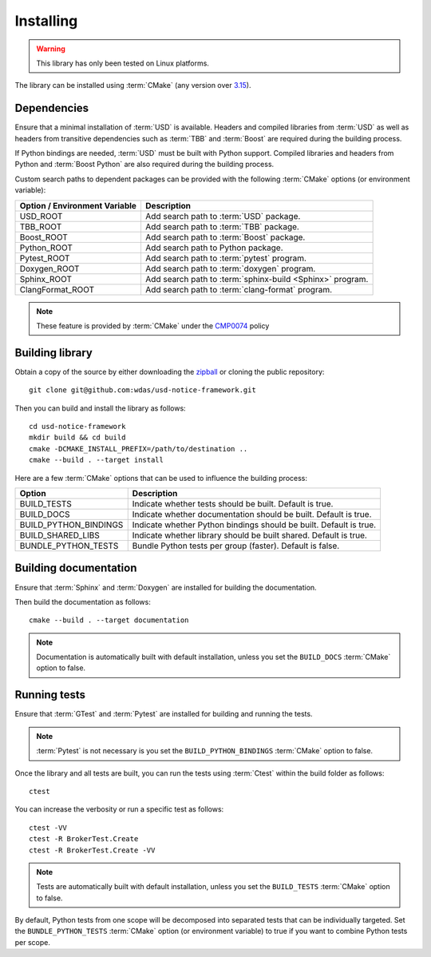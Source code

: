 .. _installing:

**********
Installing
**********

.. warning::

    This library has only been tested on Linux platforms.

.. highlight:: bash

The library can be installed using :term:`CMake` (any version over `3.15
<https://cmake.org/cmake/help/latest/release/3.15.html>`_).

.. _installing/dependencies:

Dependencies
============

Ensure that a minimal installation of :term:`USD` is available. Headers and
compiled libraries from :term:`USD` as well as headers from transitive
dependencies such as :term:`TBB` and :term:`Boost` are required during the
building process.

If Python bindings are needed, :term:`USD` must be built with Python support.
Compiled libraries and headers from Python and :term:`Boost Python` are
also required during the building process.

.. seealso::

    `Building USD
    <https://github.com/PixarAnimationStudios/USD/blob/release/BUILDING.md>`_


Custom search paths to dependent packages can be provided with the following
:term:`CMake` options (or environment variable):

============================= =========================================================
Option / Environment Variable Description
============================= =========================================================
USD_ROOT                      Add search path to :term:`USD` package.
TBB_ROOT                      Add search path to :term:`TBB` package.
Boost_ROOT                    Add search path to :term:`Boost` package.
Python_ROOT                   Add search path to Python package.
Pytest_ROOT                   Add search path to :term:`pytest` program.
Doxygen_ROOT                  Add search path to :term:`doxygen` program.
Sphinx_ROOT                   Add search path to :term:`sphinx-build <Sphinx>` program.
ClangFormat_ROOT              Add search path to :term:`clang-format` program.
============================= =========================================================

.. note::

    These feature is provided by :term:`CMake` under the `CMP0074
    <https://cmake.org/cmake/help/latest/policy/CMP0074.html>`_ policy

.. _installing/building:

Building library
================

Obtain a copy of the source by either downloading the
`zipball <https://github.com/wdas/usd-notice-framework/archive/main.zip>`_ or
cloning the public repository::

    git clone git@github.com:wdas/usd-notice-framework.git

Then you can build and install the library as follows::

    cd usd-notice-framework
    mkdir build && cd build
    cmake -DCMAKE_INSTALL_PREFIX=/path/to/destination ..
    cmake --build . --target install

Here are a few :term:`CMake` options that can be used to influence the building
process:

===================== ==================================================================
Option                Description
===================== ==================================================================
BUILD_TESTS           Indicate whether tests should be built. Default is true.
BUILD_DOCS            Indicate whether documentation should be built. Default is true.
BUILD_PYTHON_BINDINGS Indicate whether Python bindings should be built. Default is true.
BUILD_SHARED_LIBS     Indicate whether library should be built shared. Default is true.
BUNDLE_PYTHON_TESTS   Bundle Python tests per group (faster). Default is false.
===================== ==================================================================

.. _installing/documentation:

Building documentation
======================

Ensure that :term:`Sphinx` and :term:`Doxygen` are installed for building the
documentation.

Then build the documentation as follows::

    cmake --build . --target documentation

.. note::

    Documentation is automatically built with default installation, unless you
    set the ``BUILD_DOCS`` :term:`CMake` option to false.

.. _installing/test:

Running tests
=============

Ensure that :term:`GTest` and :term:`Pytest` are installed for building and
running the tests.

.. note::

    :term:`Pytest` is not necessary is you set the ``BUILD_PYTHON_BINDINGS``
    :term:`CMake` option to false.

Once the library and all tests are built, you can run the tests using
:term:`Ctest` within the build folder as follows::

    ctest

You can increase the verbosity or run a specific test as follows::

    ctest -VV
    ctest -R BrokerTest.Create
    ctest -R BrokerTest.Create -VV

.. note::

    Tests are automatically built with default installation, unless you
    set the ``BUILD_TESTS`` :term:`CMake` option to false.

By default, Python tests from one scope will be decomposed into separated tests
that can be individually targeted. Set the ``BUNDLE_PYTHON_TESTS`` :term:`CMake`
option (or environment variable) to true if you want to combine Python tests
per scope.
